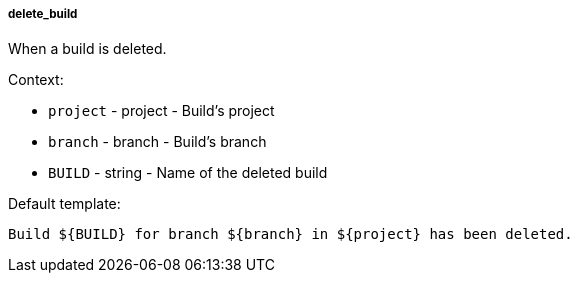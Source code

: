 [[event-delete_build]]
===== delete_build

When a build is deleted.

Context:

* `project` - project - Build's project
* `branch` - branch - Build's branch
* `BUILD` - string - Name of the deleted build

Default template:

[source]
----
Build ${BUILD} for branch ${branch} in ${project} has been deleted.
----

